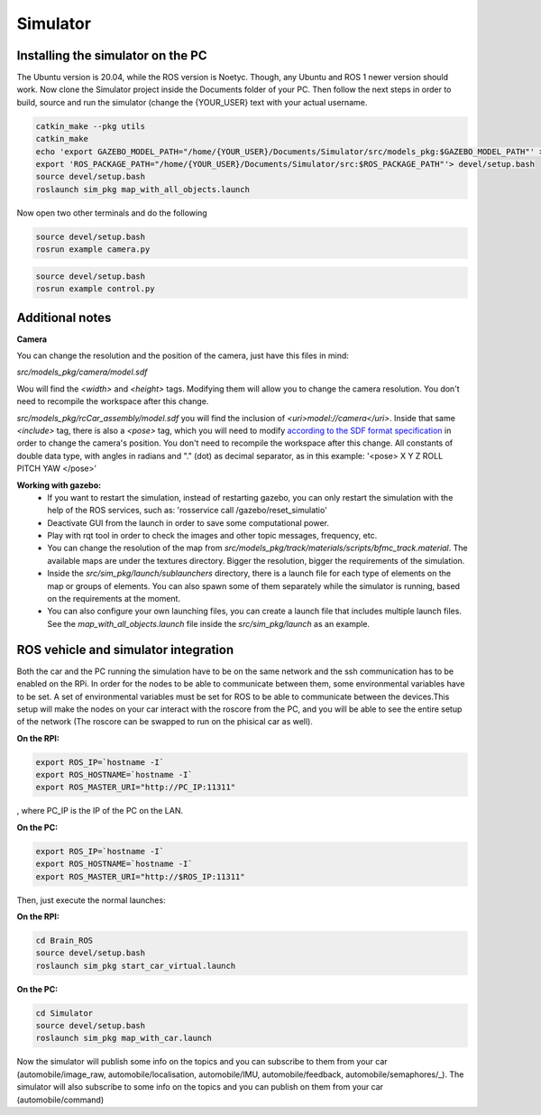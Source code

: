 Simulator
=========

Installing the simulator on the PC
----------------------------------

The Ubuntu version is 20.04, while the ROS version is Noetyc. Though, any Ubuntu and ROS 1 newer version should work. 
Now clone the Simulator project inside the Documents folder of your PC. Then follow the next steps in order to build,
source and run the simulator (change the {YOUR_USER} text with your actual username. 

.. code-block:: bash
    
    catkin_make --pkg utils
    catkin_make
    echo 'export GAZEBO_MODEL_PATH="/home/{YOUR_USER}/Documents/Simulator/src/models_pkg:$GAZEBO_MODEL_PATH"' > devel/setup.bash
    export 'ROS_PACKAGE_PATH="/home/{YOUR_USER}/Documents/Simulator/src:$ROS_PACKAGE_PATH"'> devel/setup.bash
    source devel/setup.bash
    roslaunch sim_pkg map_with_all_objects.launch

Now open two other terminals and do the following

.. code-block:: bash

    source devel/setup.bash
    rosrun example camera.py

.. code-block:: bash

    source devel/setup.bash
    rosrun example control.py


Additional notes
----------------

**Camera**

You can change the resolution and the position of the camera, just have this files in mind:

`src/models_pkg/camera/model.sdf`

Wou will find the `<width>` and `<height>` tags. Modifying them will allow you to change the camera resolution. You don't need to recompile the workspace after this change.

`src/models_pkg/rcCar_assembly/model.sdf`
you will find the inclusion of `<uri>model://camera</uri>`. Inside that same `<include>` tag, there is also a `<pose>` tag, which you will need to modify `according to the 
SDF format specification <http://sdformat.org/spec?ver=1.6&elem=model#include_pose>`_ in order to change the camera's position. You don't need to recompile the workspace after 
this change.
All constants of double data type, with angles in radians and "." (dot) as decimal separator, as in this example:
'<pose> X Y Z ROLL PITCH YAW </pose>'

**Working with gazebo:**
    - If you want to restart the simulation, instead of restarting gazebo, you can only restart the simulation with the help of the ROS services, such as: 'rosservice call /gazebo/reset_simulatio'
    - Deactivate GUI from the launch in order to save some computational power.
    - Play with rqt tool in order to check the images and other topic messages, frequency, etc.
    - You can change the resolution of the map from `src/models_pkg/track/materials/scripts/bfmc_track.material`. The available maps are under the textures directory. Bigger the resolution, bigger the requirements of the simulation.
    - Inside the `src/sim_pkg/launch/sublaunchers` directory, there is a launch file for each type of elements on the map or groups of elements. You can also spawn some of them separately while the simulator is running, based on the requirements at the moment. 
    - You can also configure your own launching files, you can create a launch file that includes multiple launch files. See the `map_with_all_objects.launch` file inside the `src/sim_pkg/launch` as an example.


ROS vehicle and simulator integration
-------------------------------------

Both the car and the PC running the simulation have to be on the same network and the ssh communication has to be enabled on the RPi. 
In order for the nodes to be able to communicate between them, some environmental variables have to be set. A set of environmental 
variables must be set for ROS to be able to communicate between the devices.This setup will make the nodes on your car interact with 
the roscore from the PC, and you will be able to see the entire setup of the network (The roscore can be swapped to run on the phisical car as well).

**On the RPI:**

.. code-block:: bash

    export ROS_IP=`hostname -I`
    export ROS_HOSTNAME=`hostname -I`
    export ROS_MASTER_URI="http://PC_IP:11311"

, where PC_IP is the IP of the PC on the LAN.

**On the PC:**

.. code-block:: bash

    export ROS_IP=`hostname -I`
    export ROS_HOSTNAME=`hostname -I`
    export ROS_MASTER_URI="http://$ROS_IP:11311"


Then, just execute the normal launches:

**On the RPI:**

.. code-block:: bash

    cd Brain_ROS
    source devel/setup.bash
    roslaunch sim_pkg start_car_virtual.launch

**On the PC:**

.. code-block:: bash

    cd Simulator
    source devel/setup.bash
    roslaunch sim_pkg map_with_car.launch

Now the simulator will publish some info on the topics and you can subscribe to them from your car (automobile/image_raw, 
automobile/localisation, automobile/IMU, automobile/feedback, automobile/semaphores/_). The simulator will also subscribe to 
some info on the topics and you can publish on them from your car (automobile/command)
